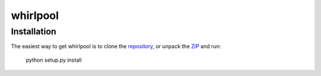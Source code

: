 =========
whirlpool
=========


Installation
------------

The easiest way to get whirlpool is to clone the repository_, or unpack the ZIP_
and run:

	python setup.py install

.. _repository: git@github.com:datashaman/whirlpool.git
.. _ZIP: http://github.com/datashaman/whirlpool/zipball/master
